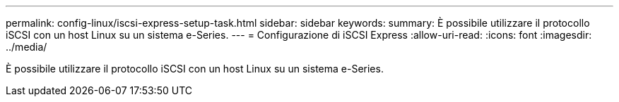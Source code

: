 ---
permalink: config-linux/iscsi-express-setup-task.html 
sidebar: sidebar 
keywords:  
summary: È possibile utilizzare il protocollo iSCSI con un host Linux su un sistema e-Series. 
---
= Configurazione di iSCSI Express
:allow-uri-read: 
:icons: font
:imagesdir: ../media/


[role="lead"]
È possibile utilizzare il protocollo iSCSI con un host Linux su un sistema e-Series.
